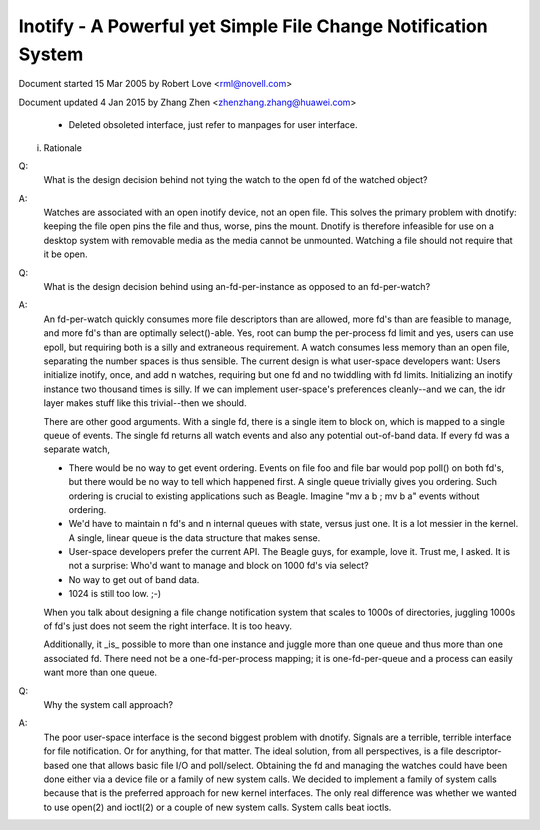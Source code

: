.. SPDX-License-Identifier: GPL-2.0

===============================================================
Inotify - A Powerful yet Simple File Change Notification System
===============================================================



Document started 15 Mar 2005 by Robert Love <rml@novell.com>

Document updated 4 Jan 2015 by Zhang Zhen <zhenzhang.zhang@huawei.com>

	- Deleted obsoleted interface, just refer to manpages for user interface.

(i) Rationale

Q:
   What is the design decision behind not tying the watch to the open fd of
   the watched object?

A:
   Watches are associated with an open inotify device, not an open file.
   This solves the primary problem with dnotify: keeping the file open pins
   the file and thus, worse, pins the mount.  Dnotify is therefore infeasible
   for use on a desktop system with removable media as the media cannot be
   unmounted.  Watching a file should not require that it be open.

Q:
   What is the design decision behind using an-fd-per-instance as opposed to
   an fd-per-watch?

A:
   An fd-per-watch quickly consumes more file descriptors than are allowed,
   more fd's than are feasible to manage, and more fd's than are optimally
   select()-able.  Yes, root can bump the per-process fd limit and yes, users
   can use epoll, but requiring both is a silly and extraneous requirement.
   A watch consumes less memory than an open file, separating the number
   spaces is thus sensible.  The current design is what user-space developers
   want: Users initialize inotify, once, and add n watches, requiring but one
   fd and no twiddling with fd limits.  Initializing an inotify instance two
   thousand times is silly.  If we can implement user-space's preferences
   cleanly--and we can, the idr layer makes stuff like this trivial--then we
   should.

   There are other good arguments.  With a single fd, there is a single
   item to block on, which is mapped to a single queue of events.  The single
   fd returns all watch events and also any potential out-of-band data.  If
   every fd was a separate watch,

   - There would be no way to get event ordering.  Events on file foo and
     file bar would pop poll() on both fd's, but there would be no way to tell
     which happened first.  A single queue trivially gives you ordering.  Such
     ordering is crucial to existing applications such as Beagle.  Imagine
     "mv a b ; mv b a" events without ordering.

   - We'd have to maintain n fd's and n internal queues with state,
     versus just one.  It is a lot messier in the kernel.  A single, linear
     queue is the data structure that makes sense.

   - User-space developers prefer the current API.  The Beagle guys, for
     example, love it.  Trust me, I asked.  It is not a surprise: Who'd want
     to manage and block on 1000 fd's via select?

   - No way to get out of band data.

   - 1024 is still too low.  ;-)

   When you talk about designing a file change notification system that
   scales to 1000s of directories, juggling 1000s of fd's just does not seem
   the right interface.  It is too heavy.

   Additionally, it _is_ possible to  more than one instance  and
   juggle more than one queue and thus more than one associated fd.  There
   need not be a one-fd-per-process mapping; it is one-fd-per-queue and a
   process can easily want more than one queue.

Q:
   Why the system call approach?

A:
   The poor user-space interface is the second biggest problem with dnotify.
   Signals are a terrible, terrible interface for file notification.  Or for
   anything, for that matter.  The ideal solution, from all perspectives, is a
   file descriptor-based one that allows basic file I/O and poll/select.
   Obtaining the fd and managing the watches could have been done either via a
   device file or a family of new system calls.  We decided to implement a
   family of system calls because that is the preferred approach for new kernel
   interfaces.  The only real difference was whether we wanted to use open(2)
   and ioctl(2) or a couple of new system calls.  System calls beat ioctls.

